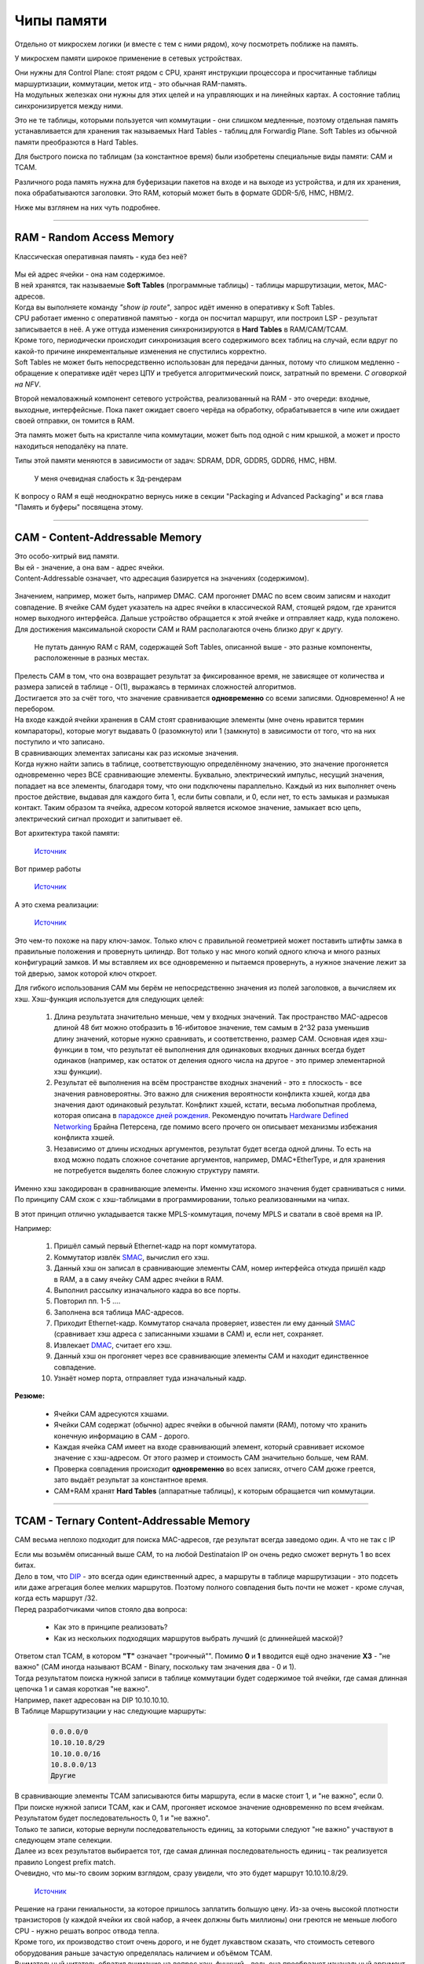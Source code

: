 Чипы памяти
===========

Отдельно от микросхем логики (и вместе с тем с ними рядом), хочу посмотреть поближе на память.

У микросхем памяти широкое применение в сетевых устройствах.

| Они нужны для Control Plane: стоят рядом с CPU, хранят инструкции процессора и просчитанные таблицы маршуртизации, коммутации, меток итд - это обычная RAM-память.
| На модульных железках они нужны для этих целей и на управляющих и на линейных картах. А состояние таблиц синхронизируется между ними.

Это не те таблицы, которыми пользуется чип коммутации - они слишком медленные, поэтому отдельная память устанавливается для хранения так называемых Hard Tables - таблиц для Forwardig Plane. Soft Tables из обычной памяти преобразются в Hard Tables.

Для быстрого поиска по таблицам (за константное время) были изобретены специальные виды памяти: CAM и TCAM. 

Различного рода память нужна для буферизации пакетов на входе и на выходе из устройства, и для их хранения, пока обрабатываются заголовки. Это RAM, который может быть в формате GDDR-5/6, HMC, HBM/2.

Ниже мы взглянем на них чуть подробнее.

====

RAM - Random Access Memory
--------------------------

Классическая оперативная память - куда без неё?

    .. figure:: https://fs.linkmeup.ru/images/articles/buffers/ram.png           
           :align: center

| Мы ей адрес ячейки - она нам содержимое.
| В ней хранятся, так называемые **Soft Tables** (программные таблицы) - таблицы маршрутизации, меток, MAC-адресов.
| Когда вы выполняете команду *"show ip route"*, запрос идёт именно в оперативку к Soft Tables.
| CPU работает именно с оперативной памятью - когда он посчитал маршрут, или построил LSP - результат записывается в неё. А уже оттуда изменения синхронизируются в **Hard Tables** в RAM/CAM/TCAM.
| Кроме того, периодически происходит синхронизация всего содержимого всех таблиц на случай, если вдруг по какой-то причине инкрементальные изменения не спустились корректно.
| Soft Tables не может быть непосредственно использован для передачи данных, потому что слишком медленно - обращение к оперативке идёт через ЦПУ и требуется алгоритмический поиск, затратный по времени. *С оговоркой на NFV*.

Второй немаловажный компонент сетевого устройства, реализованный на RAM - это очереди: входные, выходные, интерфейсные.
Пока пакет ожидает своего черёда на обработку, обрабатывается в чипе или ожидает своей отправки, он томится в RAM.

Эта память может быть на кристалле чипа коммутации, может быть под одной с ним крышкой, а может и просто находиться неподалёку на плате.

Типы этой памяти меняются в зависимости от задач: SDRAM, DDR, GDDR5, GDDR6, HMC, HBM.

    .. figure:: https://fs.linkmeup.ru/images/articles/buffers/hbm_memory.jpg
           :align: center

           У меня очевидная слабость к 3д-рендерам


К вопросу о RAM я ещё неоднократно вернусь ниже в секции "Packaging и Advanced Packaging" и вся глава "Память и буферы" посвящена этому.

====

CAM - Content-Addressable Memory
--------------------------------

| Это особо-хитрый вид памяти.
| Вы ей - значение, а она вам - адрес ячейки.
| Content-Addressable означает, что адресация базируется на значениях (содержимом).

    .. figure:: https://fs.linkmeup.ru/images/articles/buffers/cam.png
           :align: center

| Значением, например, может быть, например DMAC. CAM прогоняет DMAC по всем своим записям и находит совпадение. В ячейке CAM будет указатель на адрес ячейки в классической RAM, стоящей рядом, где хранится номер выходного интерфейса. Дальше устройство обращается к этой ячейке и отправляет кадр, куда положено.
| Для достижения максимальной скорости CAM и RAM располагаются очень близко друг к другу.

  Не путать данную RAM с RAM, содержащей Soft Tables, описанной выше - это разные компоненты, расположенные в разных местах.

    .. figure:: https://fs.linkmeup.ru/images/articles/buffers/cam_logic.png
           :align: center

| Прелесть CAM в том, что она возвращает результат за фиксированное время, не зависящее от количества и размера записей в таблице - О(1), выражаясь в терминах сложностей алгоритмов.
| Достигается это за счёт того, что значение сравнивается **одновременно** со всеми записями. Одновременно! А не перебором.

| На входе каждой ячейки хранения в CAM стоят сравнивающие элементы (мне очень нравится термин компараторы), которые могут выдавать 0 (разомкнуто) или 1 (замкнуто) в зависимости от того, что на них поступило и что записано. 
| В сравнивающих элементах записаны как раз искомые значения.
| Когда нужно найти запись в таблице, соответствующую определённому значению, это значение прогоняется одновременно через ВСЕ сравнивающие элементы. Буквально, электрический импульс, несущий значения, попадает на все элементы, благодаря тому, что они подключены параллельно. Каждый из них выполняет очень простое действие, выдавая для каждого бита 1, если биты совпали, и 0, если нет, то есть замыкая и размыкая контакт. Таким образом та ячейка, адресом которой является искомое значение, замыкает всю цепь, электрический сигнал проходит и запитывает её.

Вот архитектура такой памяти:

    .. figure:: https://fs.linkmeup.ru/images/articles/buffers/cam_scheme.jpg
           :align: center

           ..

           `Источник <https://www.sciencedirect.com/science/article/pii/S0141933113001348>`_

Вот пример работы
    
    .. figure:: https://fs.linkmeup.ru/images/articles/buffers/cam_example.jpg
           :align: center

           ..

           `Источник <http://www.eecg.toronto.edu/~roman/teaching/1388/2004/finalProj/2004_ECE1388_FP_www/LRU_Cache/>`_

А это схема реализации:
    .. figure:: https://fs.linkmeup.ru/images/articles/buffers/cam_storage_cell.png
           :align: center

           ..

           `Источник <https://www.pagiamtzis.com/cam/camintro/>`_

Это чем-то похоже на пару ключ-замок. Только ключ с правильной геометрией может поставить штифты замка в правильные положения и провернуть цилиндр.
Вот только у нас много копий одного ключа и много разных конфигураций замков. И мы вставляем их все одновременно и пытаемся провернуть, а нужное значение лежит за той дверью, замок которой ключ откроет.

Для гибкого использования CAM мы берём не непосредственно значения из полей заголовков, а вычисляем их хэш.
Хэш-функция используется для следующих целей:

  #. Длина результата значительно меньше, чем у входных значений. Так пространство MAC-адресов длиной 48 бит можно отобразить в 16-ибитовое значение, тем самым в 2^32 раза уменьшив длину значений, которые нужно сравнивать, и соответственно, размер CAM. Основная идея хэш-функции в том, что результат её выполнения для одинаковых входных данных всегда будет одинаков (например, как остаток от деления одного числа на другое - это пример элементарной хэш функции).
  #. Результат её выполнения на всём пространстве входных значений - это ± плоскость - все значения равновероятны. Это важно для снижения вероятности конфликта хэшей, когда два значения дают одинаковый результат. Конфликт хэшей, кстати, весьма любопытная проблема, которая описана в `парадоксе дней рождения <https://ru.wikipedia.org/wiki/Парадокс_дней_рождения>`_. Рекомендую почитать `Hardware Defined Networking <https://www.juniper.net/uk/en/training/jnbooks/distinguished-engineering/hardware-defined-networking/>`_ Брайна Петерсена, где помимо всего прочего он описывает механизмы избежания конфликта хэшей.
  #. Независимо от длины исходных аргументов, результат будет всегда одной длины. То есть на вход можно подать сложное сочетание аргументов, например, DMAC+EtherType, и для хранения не потребуется выделять более сложную структуру памяти.

Именно хэш закодирован в сравнивающие элементы. Именно хэш искомого значения будет сравниваться с ними.
По принципу CAM схож с хэш-таблицами в программировании, только реализованными на чипах.

В этот принцип отлично укладывается также MPLS-коммутация, почему MPLS и сватали в своё время на IP.

Например:

  #. Пришёл самый первый Ethernet-кадр на порт коммутатора.
  #. Коммутатор извлёк `SMAC <http://lookmeup.linkmeup.ru/#term605>`_, вычислил его хэш.
  #. Данный хэш он записал в сравнивающие элементы CAM, номер интерфейса откуда пришёл кадр в RAM, а в саму ячейку CAM адрес ячейки в RAM.
  #. Выполнил рассылку изначального кадра во все порты.
  #. Повторил пп. 1-5 ....
  #. Заполнена вся таблица MAC-адресов.
  #. Приходит Ethernet-кадр. Коммутатор сначала проверяет, известен ли ему данный `SMAC <http://lookmeup.linkmeup.ru/#term605>`_ (сравнивает хэш адреса с записанными хэшами в CAM) и, если нет, сохраняет.
  #. Извлекает `DMAC <http://lookmeup.linkmeup.ru/#term606>`_, считает его хэш.
  #. Данный хэш он прогоняет через все сравнивающие элементы CAM и находит единственное совпадение.
  #. Узнаёт номер порта, отправляет туда изначальный  кадр.

**Резюме:**

  * Ячейки CAM адресуются хэшами.
  * Ячейки CAM содержат (обычно) адрес ячейки в обычной памяти (RAM), потому что хранить конечную информацию в CAM - дорого.
  * Каждая ячейка CAM имеет на входе сравнивающий элемент, который сравнивает искомое значение с хэш-адресом. От этого размер и стоимость CAM значительно больше, чем RAM.
  * Проверка совпадения происходит **одновременно** во всех записях, отчего CAM дюже греется, зато выдаёт результат за константное время.
  * CAM+RAM хранят **Hard Tables** (аппаратные таблицы), к которым обращается чип коммутации.

====

TCAM - Ternary Content-Addressable Memory
-----------------------------------------

CAM весьма неплохо подходит для поиска MAC-адресов, где результат всегда заведомо один. А что не так с IP

| Если мы возьмём описанный выше CAM, то на любой Destinataion IP он очень редко сможет вернуть 1 во всех битах.
| Дело в том, что `DIP <http://lookmeup.linkmeup.ru/#term53>`_ - это всегда один единственный адрес, а маршруты в таблице маршрутизации - это подсеть или даже агрегация более мелких маршрутов. Поэтому полного совпадения быть почти не может - кроме случая, когда есть маршрут /32.
| Перед разработчиками чипов стояло два вопроса:

    * Как это в принципе реализовать?
    * Как из нескольких подходящих маршрутов выбрать лучший (с длиннейшей маской)?

    .. figure:: https://fs.linkmeup.ru/images/articles/buffers/tcam.png
           :align: center

| Ответом стал TCAM, в котором **"T"** означает "троичный"". Помимо **0** и **1** вводится ещё одно значение **ХЗ** - "не важно" (CAM иногда называют BCAM - Binary, поскольку там значения два - 0 и 1).
| Тогда результатом поиска нужной записи в таблице коммутации будет содержимое той ячейки, где самая длинная цепочка 1 и самая короткая "не важно".
| Например, пакет адресован на DIP 10.10.10.10.
| В Таблице Маршрутизации у нас следующие маршруты:
    
    .. code-block:: bash
       
       0.0.0.0/0
       10.10.10.8/29
       10.10.0.0/16
       10.8.0.0/13
       Другие

| В сравнивающие элементы TCAM записываются биты маршрута, если в маске стоит 1, и "не важно", если 0.
| При поиске нужной записи TCAM, как и CAM, прогоняет искомое значение одновременно по всем ячейкам. Результатом будет последовательность 0, 1 и "не важно".
| Только те записи, которые вернули последовательность единиц, за которыми следуют "не важно" участвуют в следующем этапе селекции.
| Далее из всех результатов выбирается тот, где самая длинная последовательность единиц - так реализуется правило Longest prefix match.
| Очевидно, что мы-то своим зорким взглядом, сразу увидели, что это будет маршрут 10.10.10.8/29.

    .. figure:: https://fs.linkmeup.ru/images/articles/buffers/tcam_example.png
           :align: center

           ..

           `Источник <http://thenetworksherpa.com/tcam-in-the-forwarding-engine/>`_

| Решение на грани гениальности, за которое пришлось заплатить большую цену. Из-за очень высокой плотности транзисторов (у каждой ячейки их свой набор, а ячеек должны быть миллионы) они греются не меньше любого CPU - нужно решать вопрос отвода тепла.
| Кроме того, их производство стоит очень дорого, и не будет лукавством сказать, что стоимость сетевого оборудования раньше зачастую определялась наличием и объёмом TCAM.

| Внимательный читатель обратил внимание на вопрос хэш-функций - ведь она преобразует изначальный аргумент во что-то совершенно непохожее на исходник, как же мы будем сравнивать 0, 1 и длины? Ответ: хэш функция здесь не используется. Описанный выше алгоритм - это сильное упрощения реальной процедуры, за деталями этого любознательного читателя отправлю к той же книге `Hardware Defined Networking <https://www.juniper.net/uk/en/training/jnbooks/distinguished-engineering/hardware-defined-networking/>`_.

====

Алгоритмический поиск
---------------------

Прогресс, как говорится, не стоит на месте. Появляются новые алгоритмы, совершенствуются старые. Чипы становятся всё более производительными иногда даже более дешёвыми.
TCAM - вещь элегантная, но экономически не очень выгодная. И как только первый вендор реализовал алгоритмический поиск и стал продавать своё оборудование дешевле конкурентов с TCAM, все начали делать так же.

Суть этого подхода в том, что вместо прожорливого до денег и электричества TCAM ставится отдельный ASIC, реализующий алгоритмический лукап IP-адреса (или чего-то ещё) и тот же RAM рядом.

TCAM всё ещё применяется в сетевом оборудовании для узкоспециалиазированных задач.

Подробнее послушать о алгоритмах этого класса и деревьях можно в подкасте с `Кодом Безопасности <https://linkmeup.ru/blog/416.html>`_.